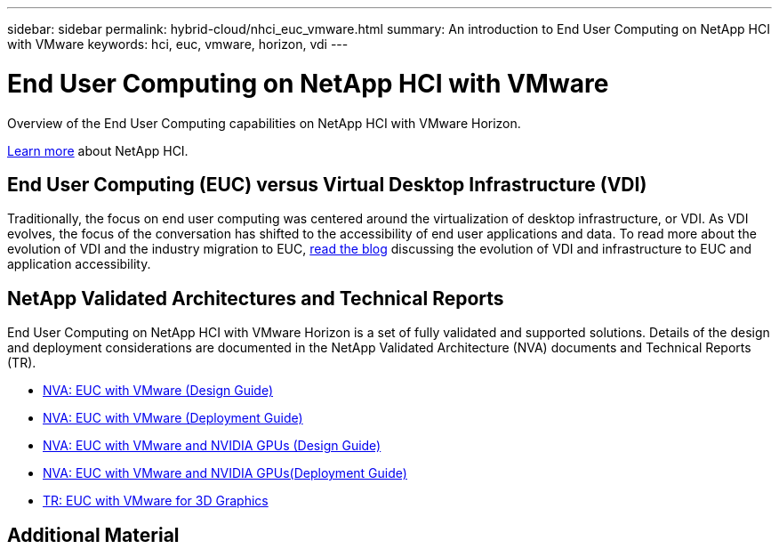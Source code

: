 ---
sidebar: sidebar
permalink: hybrid-cloud/nhci_euc_vmware.html
summary: An introduction to End User Computing on NetApp HCI with VMware
keywords: hci, euc, vmware, horizon, vdi
---

= End User Computing on NetApp HCI with VMware

:hardbreaks:
:nofooter:
:icons: font
:linkattrs:
:imagesdir: ./../media/

[.lead]
Overview of the End User Computing capabilities on NetApp HCI with VMware Horizon.

link:nhci_intro.html[Learn more] about NetApp HCI.

== End User Computing (EUC) versus Virtual Desktop Infrastructure (VDI)

Traditionally, the focus on end user computing was centered around the virtualization of desktop infrastructure, or VDI.  As VDI evolves, the focus of the conversation has shifted to the accessibility of end user applications and data.  To read more about the evolution of VDI and the industry migration to EUC, link:https://blog.netapp.com/vdi-vs-euc-moving-beyond-desktops-and-silos/[read the blog] discussing the evolution of VDI and infrastructure to EUC and application accessibility.

== NetApp Validated Architectures and Technical Reports

End User Computing on NetApp HCI with VMware Horizon is a set of fully validated and supported solutions.  Details of the design and deployment considerations are documented in the NetApp Validated Architecture (NVA) documents and Technical Reports (TR).

* link:https://www.netapp.com/us/media/nva-1132-design.pdf[NVA: EUC with VMware (Design Guide)]
* link:https://www.netapp.com/us/media/nva-1132-deploy.pdf[NVA: EUC with VMware (Deployment Guide)]
* link:https://www.netapp.com/us/media/nva-1129-design.pdf[NVA: EUC with VMware and NVIDIA GPUs (Design Guide)]
* link:https://www.netapp.com/us/media/nva-1129-deploy.pdf[NVA: EUC with VMware and NVIDIA GPUs(Deployment Guide)]
* link:https://www.netapp.com/us/media/tr-4792.pdf[TR: EUC with VMware for 3D Graphics]

== Additional Material
